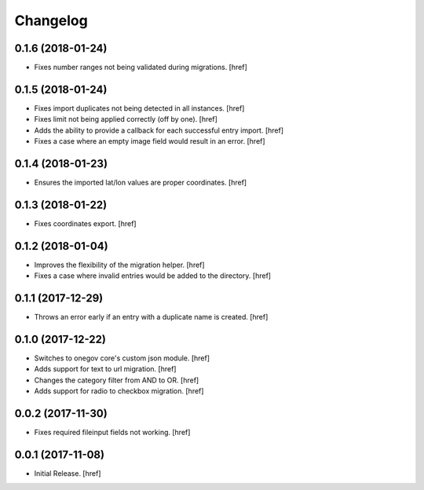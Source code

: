 Changelog
---------

0.1.6 (2018-01-24)
~~~~~~~~~~~~~~~~~~~~~

- Fixes number ranges not being validated during migrations.
  [href]

0.1.5 (2018-01-24)
~~~~~~~~~~~~~~~~~~~~~

- Fixes import duplicates not being detected in all instances.
  [href]

- Fixes limit not being applied correctly (off by one).
  [href]

- Adds the ability to provide a callback for each successful entry import.
  [href]

- Fixes a case where an empty image field would result in an error.
  [href]

0.1.4 (2018-01-23)
~~~~~~~~~~~~~~~~~~~~~

- Ensures the imported lat/lon values are proper coordinates.
  [href]

0.1.3 (2018-01-22)
~~~~~~~~~~~~~~~~~~~~~

- Fixes coordinates export.
  [href]

0.1.2 (2018-01-04)
~~~~~~~~~~~~~~~~~~~~~

- Improves the flexibility of the migration helper.
  [href]

- Fixes a case where invalid entries would be added to the directory.
  [href]

0.1.1 (2017-12-29)
~~~~~~~~~~~~~~~~~~~~~

- Throws an error early if an entry with a duplicate name is created.
  [href]

0.1.0 (2017-12-22)
~~~~~~~~~~~~~~~~~~~~~

- Switches to onegov core's custom json module.
  [href]

- Adds support for text to url migration.
  [href]

- Changes the category filter from AND to OR.
  [href]

- Adds support for radio to checkbox migration.
  [href]

0.0.2 (2017-11-30)
~~~~~~~~~~~~~~~~~~~~~

- Fixes required fileinput fields not working.
  [href]

0.0.1 (2017-11-08)
~~~~~~~~~~~~~~~~~~~~~

- Initial Release.
  [href]
